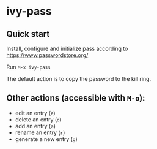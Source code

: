 * ivy-pass
** Quick start
Install, configure and initialize pass according to https://www.passwordstore.org/

Run =M-x ivy-pass=

The default action is to copy the password to the kill ring.

** Other actions (accessible with =M-o=):
- edit an entry (=e=)
- delete an entry (=d=)
- add an entry (=a=)
- rename an entry (=r=)
- generate a new entry (=g=)

